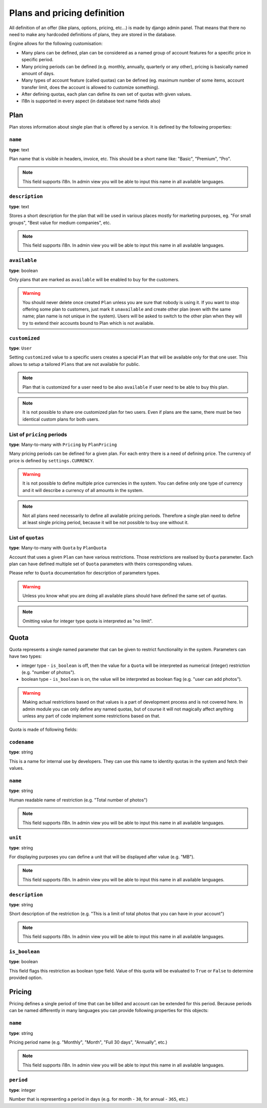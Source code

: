 Plans and pricing definition
============================

All definition of an offer (like plans, options, pricing, etc...) is made by
django admin panel. That means that there no need to make any hardcoded definitions of plans,
they are stored in the database.

Engine allows for the following customisation:

* Many plans can be defined, plan can be considered as a named group of account features for a specific price in specific period.
* Many pricing periods can be defined (e.g. monthly, annually, quarterly or any other), pricing is basically named amount of days.
* Many types of account feature (called quotas) can be defined (eg. maximum number of some items, account transfer limit, does the account is allowed to customize something).
* After defining quotas, each plan can define its own set of quotas with given values.
* I18n is supported in every aspect (in database text name fields also)


Plan
----

Plan stores information about single plan that is offered by a service. It is defined by the following properties:

``name``
````````

**type**: text

Plan name that is visible in headers, invoice, etc. This should be a short name like: "Basic", "Premium", "Pro".

.. note::

    This field supports i18n. In admin view you will be able to input this name in all available languages.

``description``
```````````````

**type**: text

Stores a short description for the plan that will be used in various places mostly for marketing purposes, eg. "For small groups", "Best value for medium companies", etc.

.. note::

    This field supports i18n. In admin view you will be able to input this name in all available languages.

``available``
`````````````

**type**: boolean

Only plans that are marked as ``available`` will be enabled to buy for the customers.

.. warning::

    You should never delete once created ``Plan`` unless you are sure that nobody is using it. If you want
    to stop offering some plan to customers, just mark it ``unavailable`` and create other plan (even with
    the same name; plan name is not unique in the system). Users will be asked to switch to the other plan
    when they will
    try to extend their accounts bound to Plan which is not available.

``customized``
``````````````

**type**: ``User``

Setting ``customized`` value to a specific users creates a special ``Plan`` that will be available only
for that one user. This allows to setup a tailored ``Plans`` that are not available for public.

.. note::

    Plan that is customized for a user need to be also ``available`` if user need to be able to buy this
    plan.

.. note::

    It is not possible to share one customized plan for two users. Even if plans are the same, there must be
    two identical custom plans for both users.


List of ``pricing`` periods
```````````````````````````

**type**: Many-to-many with ``Pricing`` by ``PlanPricing``

Many pricing periods can be defined for a given plan. For each entry there is a need of defining price. The currency
of price is defined by ``settings.CURRENCY``.

.. warning::

    It is not possible to define multiple price currencies in the system. You can define only one type of currency
    and it will describe a currency of all amounts in the system.

.. note::

    Not all plans need necessarily to define all available pricing periods. Therefore a single plan need to define
    at least single pricing period, because it will be not possible to buy one without it.

List of ``quotas``
``````````````````

**type**: Many-to-many with ``Quota`` by ``PlanQuota``

Account that uses a given ``Plan`` can have various restrictions. Those restrictions are realised by ``Quota`` parameter. Each plan can have defined multiple set of ``Quota`` parameters with theirs corresponding values.

Please refer to ``Quota`` documentation for description of parameters types.

.. warning::

    Unless you know what you are doing all available plans should have defined the same set of quotas.


.. note::

    Omitting value for integer type quota is interpreted as "no limit".

Quota
-----

Quota represents a single named parameter that can be given to restrict functionality in the system. Parameters can have two types:

* integer type - ``is_boolean`` is off, then the value for a ``Quota`` will be interpreted as numerical (integer) restriction (e.g. "number of photos").
* boolean type - ``is_boolean`` is on, the value will be interpreted as boolean flag (e.g. "user can add photos").

.. warning::

    Making actual
    restrictions based on that values is a part of development process and is not covered here. In admin module
    you can only define any named quotas, but of course it will not magically affect anything unless any part of code
    implement some restrictions based on that.

Quota is made of following fields:

``codename``
````````````

**type**: string

This is a name for internal use by developers. They can use this name to identity quotas in the system and fetch their values.

``name``
````````

**type**: string

Human readable name of restriction (e.g. "Total number of photos")

.. note::

    This field supports i18n. In admin view you will be able to input this name in all available languages.

``unit``
````````

**type**: string

For displaying purposes you can define a unit that will be displayed after value (e.g. "MB").

.. note::

    This field supports i18n. In admin view you will be able to input this name in all available languages.

``description``
```````````````

**type**: string


Short description of the restriction (e.g. "This is a limit of total photos that you can have in your account")

.. note::

    This field supports i18n. In admin view you will be able to input this name in all available languages.


``is_boolean``
``````````````

**type**: boolean

This field flags this restriction as boolean type field. Value of this quota will be evaluated to ``True`` or ``False``
to determine provided option.


Pricing
-------

Pricing defines a single period of time that can be billed and account can be extended for this period. Because
periods can be named differently in many languages you can provide following properties for this objects:

``name``
````````

**type**: string

Pricing period name (e.g. "Monthly", "Month", "Full 30 days", "Annually", etc.)

.. note::

    This field supports i18n. In admin view you will be able to input this name in all available languages.

``period``
``````````

**type**: integer

Number that is representing a period in days (e.g. for month - ``30``, for annual - ``365``, etc.)